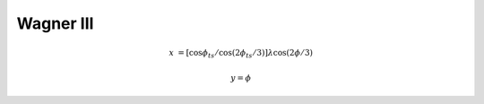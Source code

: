 .. _wag3:

********************************************************************************
Wagner III
********************************************************************************

.. image:: ./images/wag3.png
   :scale: 50%
   :alt:   Wagner III


.. math::

    x &= [\cos\phi_{ts} / \cos ( 2\phi_{ts} / 3)] \lambda \cos (2\phi /3)

    y = \phi
